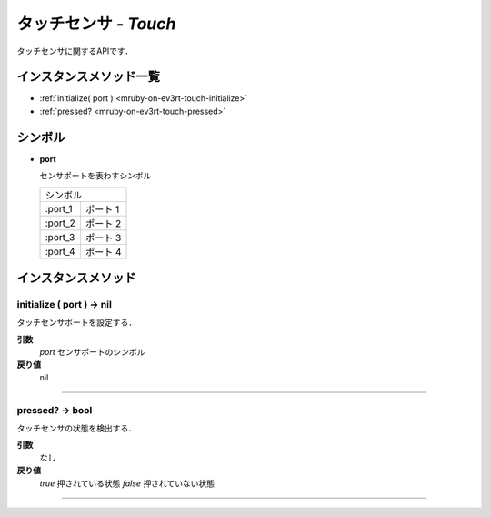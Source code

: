 
タッチセンサ - `Touch`
==============

タッチセンサに関するAPIです．

インスタンスメソッド一覧
----------------

* :ref:`initialize( port ) <mruby-on-ev3rt-touch-initialize>`
* :ref:`pressed? <mruby-on-ev3rt-touch-pressed>`

シンボル
------

* **port**

  センサポートを表わすシンボル

  =======   ==========
  シンボル
  --------------------
  :port_1   ポート 1
  :port_2   ポート 2
  :port_3   ポート 3
  :port_4   ポート 4
  =======   ==========



インスタンスメソッド
----------------

.. _mruby-on-ev3rt-touch-initialize:

initialize ( port ) -> nil
^^^^^^^^^^^^^^^^^^^^^^^^^^

タッチセンサポートを設定する．

**引数**
  `port`  センサポートのシンボル
**戻り値**
  nil

----

.. _mruby-on-ev3rt-touch-pressed:

pressed? -> bool
^^^^^^^^^^^^^^^^^

タッチセンサの状態を検出する．

**引数**
  なし
**戻り値**
  `true`  押されている状態
  `false` 押されていない状態

----


.. code-block:: ruby
  :caption: touch_sample.rb

